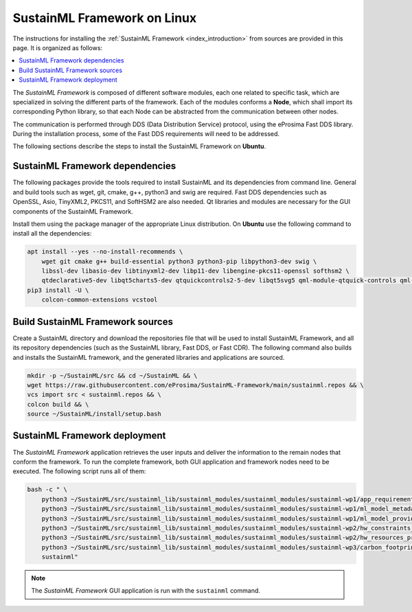 .. _installation_framework_linux:

SustainML Framework on Linux
============================

The instructions for installing the :ref:`SustainML Framework <index_introduction>` from sources are provided in this page.
It is organized as follows:

.. contents::
    :local:
    :backlinks: none
    :depth: 2

The *SustainML Framework* is composed of different software modules, each one related to specific task, which are specialized in solving the different parts of the framework.
Each of the modules conforms a **Node**, which shall import its corresponding Python library, so that each Node can be abstracted from the communication between other nodes.

The communication is performed through DDS (Data Distribution Service) protocol, using the eProsima Fast DDS library.
During the installation process, some of the Fast DDS requirements will need to be addressed.

The following sections describe the steps to install the SustainML Framework on **Ubuntu**.

.. _installation_framework_linux_dependencies:

SustainML Framework dependencies
--------------------------------

The following packages provide the tools required to install SustainML and its dependencies from command line.
General and build tools such as wget, git, cmake, g++, python3 and swig are required.
Fast DDS dependencies such as OpenSSL, Asio, TinyXML2, PKCS11, and SoftHSM2 are also needed.
Qt libraries and modules are necessary for the GUI components of the SustainML Framework.

Install them using the package manager of the appropriate Linux distribution.
On **Ubuntu** use the following command to install all the dependencies:

.. code-block:: bash

    apt install --yes --no-install-recommends \
        wget git cmake g++ build-essential python3 python3-pip libpython3-dev swig \
        libssl-dev libasio-dev libtinyxml2-dev libp11-dev libengine-pkcs11-openssl softhsm2 \
        qtdeclarative5-dev libqt5charts5-dev qtquickcontrols2-5-dev libqt5svg5 qml-module-qtquick-controls qml-module-qtquick-controls2 && \
    pip3 install -U \
        colcon-common-extensions vcstool

.. _installation_framework_linux_build:

Build SustainML Framework sources
---------------------------------

Create a SustainML directory and download the repositories file that will be used to install SustainML Framework, and all its repository dependencies (such as the SustainML library, Fast DDS, or Fast CDR).
The following command also builds and installs the SustainML framework, and the generated libraries and applications are sourced.

.. code-block:: bash

    mkdir -p ~/SustainML/src && cd ~/SustainML && \
    wget https://raw.githubusercontent.com/eProsima/SustainML-Framework/main/sustainml.repos && \
    vcs import src < sustainml.repos && \
    colcon build && \
    source ~/SustainML/install/setup.bash

.. _installation_framework_linux_deployment:

SustainML Framework deployment
------------------------------

The *SustainML Framework* application retrieves the user inputs and deliver the information to the remain nodes that conform the framework.
To run the complete framework, both GUI application and framework nodes need to be executed.
The following script runs all of them:

.. code-block:: bash

    bash -c " \
        python3 ~/SustainML/src/sustainml_lib/sustainml_modules/sustainml_modules/sustainml-wp1/app_requirements_node.py & \
        python3 ~/SustainML/src/sustainml_lib/sustainml_modules/sustainml_modules/sustainml-wp1/ml_model_metadata_node.py & \
        python3 ~/SustainML/src/sustainml_lib/sustainml_modules/sustainml_modules/sustainml-wp1/ml_model_provider_node.py & \
        python3 ~/SustainML/src/sustainml_lib/sustainml_modules/sustainml_modules/sustainml-wp2/hw_constraints_node.py & \
        python3 ~/SustainML/src/sustainml_lib/sustainml_modules/sustainml_modules/sustainml-wp2/hw_resources_provider_node.py & \
        python3 ~/SustainML/src/sustainml_lib/sustainml_modules/sustainml_modules/sustainml-wp3/carbon_footprint_node.py & \
        sustainml"

.. note::

    The *SustainML Framework* GUI application is run with the ``sustainml`` command.
